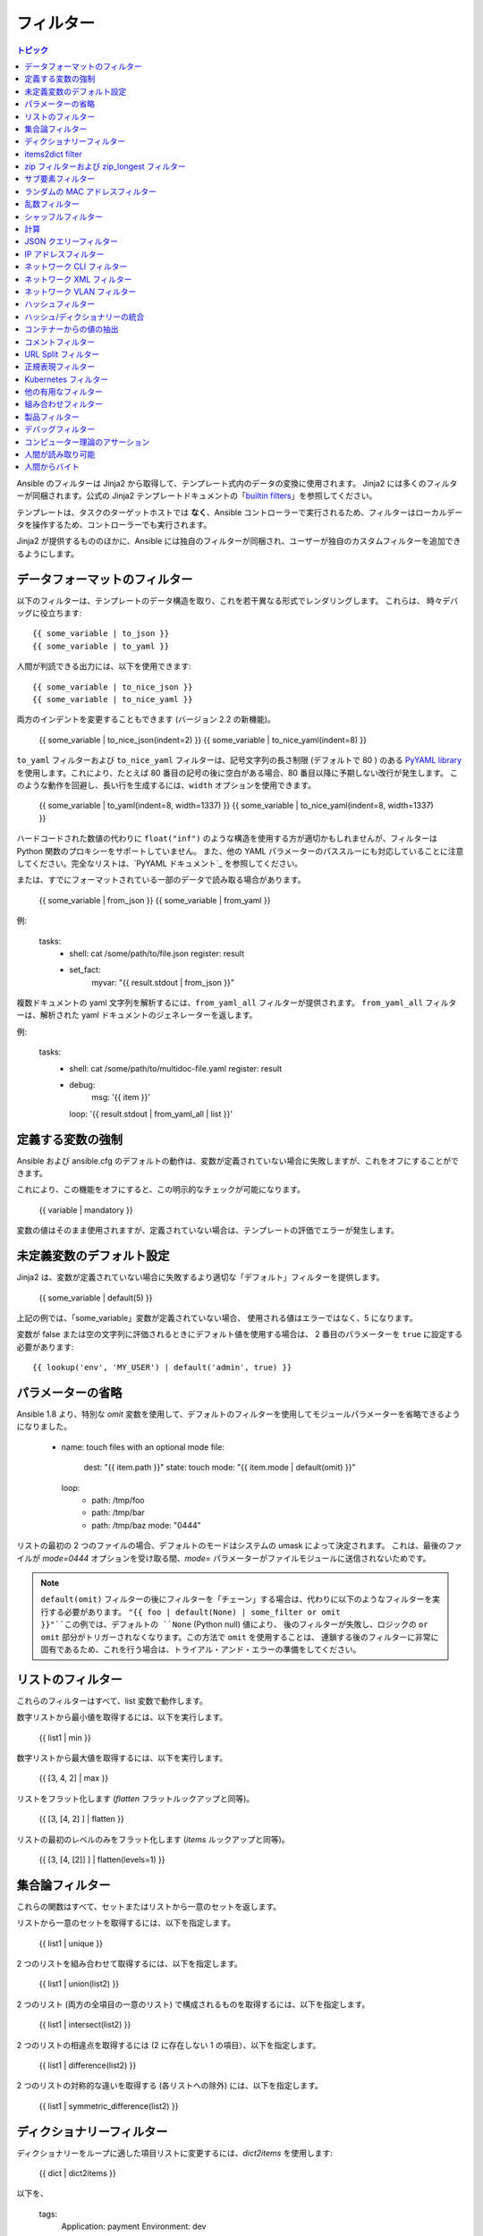 .. _playbooks_filters:

フィルター
-------

.. contents:: トピック


Ansible のフィルターは Jinja2 から取得して、テンプレート式内のデータの変換に使用されます。 Jinja2 には多くのフィルターが同梱されます。公式の Jinja2 テンプレートドキュメントの「`builtin filters`_」を参照してください。

テンプレートは、タスクのターゲットホストでは **なく**、Ansible コントローラーで実行されるため、フィルターはローカルデータを操作するため、コントローラーでも実行されます。

Jinja2 が提供するもののほかに、Ansible には独自のフィルターが同梱され、ユーザーが独自のカスタムフィルターを追加できるようにします。

.. _filters_for_formatting_data:

データフォーマットのフィルター
```````````````````````````

以下のフィルターは、テンプレートのデータ構造を取り、これを若干異なる形式でレンダリングします。 これらは、
時々デバッグに役立ちます::

    {{ some_variable | to_json }}
    {{ some_variable | to_yaml }}
    
人間が判読できる出力には、以下を使用できます::

    {{ some_variable | to_nice_json }}
    {{ some_variable | to_nice_yaml }}
    
両方のインデントを変更することもできます (バージョン 2.2 の新機能)。

    {{ some_variable | to_nice_json(indent=2) }}
    {{ some_variable | to_nice_yaml(indent=8) }}
    

``to_yaml`` フィルターおよび ``to_nice_yaml`` フィルターは、記号文字列の長さ制限 (デフォルトで 80 ) のある `PyYAML library`_ を使用します。これにより、たとえば 80 番目の記号の後に空白がある場合、80 番目以降に予期しない改行が発生します。
このような動作を回避し、長い行を生成するには、``width`` オプションを使用できます。

    {{ some_variable | to_yaml(indent=8, width=1337) }}
    {{ some_variable | to_nice_yaml(indent=8, width=1337) }}
    
ハードコードされた数値の代わりに ``float("inf")`` のような構造を使用する方が適切かもしれませんが、フィルターは Python 関数のプロキシーをサポートしていません。
また、他の YAML パラメーターのパススルーにも対応していることに注意してください。完全なリストは、`PyYAML ドキュメント`_ を参照してください。


または、すでにフォーマットされている一部のデータで読み取る場合があります。

    {{ some_variable | from_json }}
    {{ some_variable | from_yaml }}
    
例:

  tasks:
    - shell: cat /some/path/to/file.json
      register: result

    - set_fact:
        myvar: "{{ result.stdout | from_json }}"


.. versionadded:: 2.7

複数ドキュメントの yaml 文字列を解析するには、``from_yaml_all`` フィルターが提供されます。
``from_yaml_all`` フィルターは、解析された yaml ドキュメントのジェネレーターを返します。

例:

  tasks:
    - shell: cat /some/path/to/multidoc-file.yaml
      register: result
    - debug:
        msg: '{{ item }}'
      loop: '{{ result.stdout | from_yaml_all | list }}'


.. _forcing_variables_to_be_defined:

定義する変数の強制
```````````````````````````````

Ansible および ansible.cfg のデフォルトの動作は、変数が定義されていない場合に失敗しますが、これをオフにすることができます。

これにより、この機能をオフにすると、この明示的なチェックが可能になります。

    {{ variable | mandatory }}

変数の値はそのまま使用されますが、定義されていない場合は、テンプレートの評価でエラーが発生します。


.. _defaulting_undefined_variables:

未定義変数のデフォルト設定
``````````````````````````````

Jinja2 は、変数が定義されていない場合に失敗するより適切な「デフォルト」フィルターを提供します。

    {{ some_variable | default(5) }}

上記の例では、「some_variable」変数が定義されていない場合、
使用される値はエラーではなく、5 になります。

変数が false または空の文字列に評価されるときにデフォルト値を使用する場合は、
2 番目のパラメーターを ``true`` に設定する必要があります::

    {{ lookup('env', 'MY_USER') | default('admin', true) }}


.. _omitting_undefined_variables:

パラメーターの省略
```````````````````

Ansible 1.8 より、特別な `omit` 変数を使用して、デフォルトのフィルターを使用してモジュールパラメーターを省略できるようになりました。

    - name: touch files with an optional mode
      file:
        dest: "{{ item.path }}"
        state: touch
        mode: "{{ item.mode | default(omit) }}"
      loop:
        - path: /tmp/foo
        - path: /tmp/bar
        - path: /tmp/baz
          mode: "0444"
    
リストの最初の 2 つのファイルの場合、デフォルトのモードはシステムの umask によって決定されます。
これは、最後のファイルが `mode=0444` オプションを受け取る間、`mode=` パラメーターがファイルモジュールに送信されないためです。

.. note:: ``default(omit)`` フィルターの後にフィルターを「チェーン」する場合は、代わりに以下のようなフィルターを実行する必要があります。
      ``"{{ foo | default(None) | some_filter or omit }}"``この例では、デフォルトの ``None`` (Python null) 値により、
      後のフィルターが失敗し、ロジックの ``or omit`` 部分がトリガーされなくなります。この方法で ``omit`` を使用することは、
      連鎖する後のフィルターに非常に固有であるため、これを行う場合は、トライアル・アンド・エラーの準備をしてください。

.. _list_filters:

リストのフィルター
````````````

これらのフィルターはすべて、list 変数で動作します。

.. versionadded:: 1.8

数字リストから最小値を取得するには、以下を実行します。

    {{ list1 | min }}

数字リストから最大値を取得するには、以下を実行します。

    {{ [3, 4, 2] | max }}

.. versionadded:: 2.5

リストをフラット化します (`flatten` フラットルックアップと同等)。

    {{ [3, [4, 2] ] | flatten }}

リストの最初のレベルのみをフラット化します (`items` ルックアップと同等)。

    {{ [3, [4, [2]] ] | flatten(levels=1) }}


.. _set_theory_filters:

集合論フィルター
``````````````````
これらの関数はすべて、セットまたはリストから一意のセットを返します。

.. versionadded:: 1.4

リストから一意のセットを取得するには、以下を指定します。

    {{ list1 | unique }}

2 つのリストを組み合わせて取得するには、以下を指定します。

    {{ list1 | union(list2) }}

2 つのリスト (両方の全項目の一意のリスト) で構成されるものを取得するには、以下を指定します。

    {{ list1 | intersect(list2) }}

2 つのリストの相違点を取得するには (2 に存在しない 1 の項目）、以下を指定します。

    {{ list1 | difference(list2) }}

2 つのリストの対称的な違いを取得する (各リストへの除外) には、以下を指定します。

    {{ list1 | symmetric_difference(list2) }}


.. _dict_filter:

ディクショナリーフィルター
```````````

.. versionadded:: 2.6


ディクショナリーをループに適した項目リストに変更するには、`dict2items` を使用します:

    {{ dict | dict2items }}

以下を、

    tags:
      Application: payment
      Environment: dev

以下のように設定します::

    - key:Application
      value: payment
    - key:Environment
      value: dev

.. versionadded:: 2.8

``dict2items`` は、``key_name`` と ``value_name`` の 2 つのキーワード引数を受け入れ、変換に使用するキー名を設定できます。

    {{ files | dict2items(key_name='file', value_name='path') }}

以下を、

    files:
      users: /etc/passwd
      groups: /etc/group

以下のように設定します::

    - file: users
      path: /etc/passwd
    - file: groups
      path: /etc/group

items2dict filter
`````````````````

.. versionadded:: 2.7

このフィルターは、2 つのキーを持つディクショナリーのリストを 1 つのディクショナリーに変換し、それらのキーの値を ``key: value`` のペアにマッピングします。

    {{ tags | items2dict }}

以下を、

    tags:
      - key:Application
        value: payment
      - key:Environment
        value: dev

以下のように設定します::

    Application: payment
    Environment: dev

これは、``dict2items`` フィルターとは異なります。

``items2dict`` は、``key_name`` と ``value_name`` の 2 つのキーワード引数を受け入れ、変換に使用するキーの名前を設定できます。

    {{ tags | items2dict(key_name='key', value_name='value') }}


.. _zip_filter:

zip フィルターおよび zip_longest フィルター
```````````````````````````

.. versionadded:: 2.3

他のリストの要素を組み合わせるリストを取得するには、``zip`` を使用します::

    - name: give me list combo of two lists
      debug:
       msg: "{{ [1,2,3,4,5] | zip(['a','b','c','d','e','f']) | list }}"

    - name: give me shortest combo of two lists
      debug:
        msg: "{{ [1,2,3] | zip(['a','b','c','d','e','f']) | list }}"

すべてのリストを常に使い切るには、``zip_longest`` を使用します::

    - name: give me longest combo of three lists , fill with X
      debug:
        msg: "{{ [1,2,3] | zip_longest(['a','b','c','d','e','f'], [21, 22, 23], fillvalue='X') | list }}"


上記の ``items2dict`` フィルターの出力と同様に、これらのフィルターを使用して ``dict`` を作成できます。

    {{ dict(keys_list | zip(values_list)) }}

以下を、

    keys_list:
      - one
      - two
    values_list:
      - apple
      - orange

以下のように設定します::

    one: apple
    two: orange

サブ要素フィルター
``````````````````

.. versionadded:: 2.7

``subelements`` のルックアップと同様、オブジェクトとそのオブジェクトのサブ要素の値の積を生成します。

    {{ users | subelements('groups', skip_missing=True) }}

以下を、

    users:
    - name: alice
      authorized:
      - /tmp/alice/onekey.pub
      - /tmp/alice/twokey.pub
      groups:
      - wheel
      - docker
    - name: bob
      authorized:
      - /tmp/bob/id_rsa.pub
      groups:
      - docker

以下のように設定します::

    -
      - name: alice
        groups:
        - wheel
        - docker
        authorized:
        - /tmp/alice/onekey.pub
        - /tmp/alice/twokey.pub
      - wheel
    -
      - name: alice
        groups:
        - wheel
        - docker
        authorized:
        - /tmp/alice/onekey.pub
        - /tmp/alice/twokey.pub
      - docker
    -
      - name: bob
        authorized:
        - /tmp/bob/id_rsa.pub
        groups:
        - docker
      - docker

``loop`` でこのフィルターを使用する例::

    - name: Set authorized ssh key, extracting just that data from 'users'
      authorized_key:
        user: "{{ item.0.name }}"
        key: "{{ lookup('file', item.1) }}"
      loop: "{{ users | subelements('authorized') }}"
    
.. _random_mac_filter:

ランダムの MAC アドレスフィルター
`````````````````````````

.. versionadded:: 2.6

このフィルターは、文字列接頭辞からランダムな MAC アドレスを生成するために使用できます。

文字列接頭辞「52:54:00」で始まるランダムな MAC アドレスを取得するには、次のコマンドを実行します。

    "{{ '52:54:00' | random_mac }}"
    # => '52:54:00:ef:1c:03'

接頭辞の文字列で不具合が生じた場合は、フィルターによりエラーが生じることに注意してください。

Ansible バージョン 2.9 では、シードから乱数ジェネレーターを初期化することもできます。これにより、MAC アドレスをランダムで冪等な MAC アドレスを作成できます。

    "{{ '52:54:00' | random_mac(seed=inventory_hostname) }}"

.. _random_filter:

乱数フィルター
````````````````````

.. versionadded:: 1.6

このフィルターは、デフォルトの jinja2 ランダムフィルター (一連のアイテムからランダムなアイテムを返す) と同様に使用できますが、
範囲に基づいて乱数を生成することもできます。

リストからランダムなアイテムを取得するには、以下を指定します。

    "{{ ['a','b','c'] | random }}"
    # => 'c'

0 から指定された数字の間の乱数を取得するには、次のコマンドを実行します。

    "{{ 60 | random }} * * * * root /script/from/cron"
    # => '21 * * * * root /script/from/cron'

0 から 100 までの 10 のステップで乱数を取得します::

    {{ 101 | random(step=10) }}
    # => 70

0 から 100 までの 10 のステップで乱数を取得します::

    {{ 101 | random(1, 10) }}
    # => 31
    {{ 101 | random(start=1, step=10) }}
    # => 51

Ansible バージョン 2.3 では、シードから乱数ジェネレーターを初期化することもできます。これにより、random-but-idempotent (ランダムで冪等な数) を作成することができます。

    "{{ 60 | random(seed=inventory_hostname) }} * * * * root /script/from/cron"


シャッフルフィルター
``````````````

.. versionadded:: 1.8

このフィルターは、既存のリストをランダム化し、呼び出しごとに異なる順序を提供します。

既存の一覧からランダムなリストを取得するには、以下を実行します。

    {{ ['a','b','c'] | shuffle }}
    # => ['c','a','b']
    {{ ['a','b','c'] | shuffle }}
    # => ['b','c','a']

Ansible バージョン 2.3 では、リストを冪等にシャッフルすることもできます。必要なのは、シードだけです::

    {{ ['a','b','c'] | shuffle(seed=inventory_hostname) }}
    # => ['b','a','c']

「リスト可能」ではない項目と併用する場合は、noop であることに注意してください。それ以外の場合は、必ず一覧を返します。


.. _math_stuff:

計算
````

.. versionadded:: 1.9


対数を取得します (デフォルトは e)::

    {{ myvar | log }}

ベース 10 の対数を取得します::

    {{ myvar | log(10) }}

2 の累乗 (または 5)::

    {{ myvar | pow(2) }}
    {{ myvar | pow(5) }}
    
平方根または 5 番目::

    {{ myvar | root }}
    {{ myvar | root(5) }}
    
jinja2 にはすでに abs() や round() があります。

.. json_query_filter:

JSON クエリーフィルター
`````````````````

.. versionadded:: 2.2

場合によっては、JSON 形式の複雑なデータ構造になり、その中の小さなデータセットのみを抽出する必要があります。**json_query** フィルターを使用すると、複雑な JSON 構造をクエリーでき、ループ構造を使用してこれを繰り返すことができます。

.. note:: このフィルターは **jmespath** で構築され、同じ構文を使用できます。たとえば、`jmespath サンプル <http://jmespath.org/examples.html>`_ を参照してください。

ここで、以下のデータ構造を取ります。

    {
        "domain_definition": {
            "domain": {
                "cluster": [
                    {
                        "name": "cluster1"
                    },
                    {
                        "name": "cluster2"
                    }
                ],
                "server": [
                    {
                        "name": "server11",
                        "cluster": "cluster1",
                        "port": "8080"
                    },
                    {
                        "name": "server12",
                        "cluster": "cluster1",
                        "port": "8090"
                    },
                    {
                        "name": "server21",
                        "cluster": "cluster2",
                        "port": "9080"
                    },
                    {
                        "name": "server22",
                        "cluster": "cluster2",
                        "port": "9090"
                    }
                ],
                "library": [
                    {
                        "name": "lib1",
                        "target": "cluster1"
                    },
                    {
                        "name": "lib2",
                        "target": "cluster2"
                    }
                ]
            }
        }
    }
    
この構造からすべてのクラスターを抽出するには、以下のクエリーを使用できます::

    - name:"Display all cluster names"
      debug:
        var: item
      loop: "{{ domain_definition | json_query('domain.cluster[*].name') }}"

すべてのサーバー名に対しても同様です::

    - name:"Display all server names"
      debug:
        var: item
      loop: "{{ domain_definition | json_query('domain.server[*].name') }}"

以下の例では cluster1 からのポートを示しています::

    - name:"Display all ports from cluster1"
      debug:
        var: item
      loop: "{{ domain_definition | json_query(server_name_cluster1_query) }}"
      vars:
        server_name_cluster1_query: "domain.server[?cluster=='cluster1'].port"

.. note:: 変数を使用すると、クエリーの読み取りがより容易になります。

または、ポートをコンマ区切りの文字列で出力します。

    - name:"Display all ports from cluster1 as a string"
      debug:
        msg: "{{ domain_definition | json_query('domain.server[?cluster==`cluster1`].port') | join(', ') }}"

.. note:: ここでは、バッククォートを使用してリテラルを引用符で囲むと、引用符のエスケープが回避され、読みやすさが維持されます。

または、YAML `一重引用符エスケープ <https://yaml.org/spec/current.html#id2534365>`_ を使用します::

    - name:"Display all ports from cluster1"
      debug:
        var: item
      loop: "{{ domain_definition | json_query('domain.server[?cluster==''cluster1''].port') }}"

.. note:: YAML の単一引用符内で単一引用符をエスケープする場合は、単一引用符を 2 倍にします。

この例では、すべてのポートおよびクラスターの名前を持つハッシュマップを取得します。

    - name:"Display all server ports and names from cluster1"
      debug:
        var: item
      loop: "{{ domain_definition | json_query(server_name_cluster1_query) }}"
      vars:
        server_name_cluster1_query: "domain.server[?cluster=='cluster2'].{name: name, port: port}"

.. _ipaddr_filter:

IP アドレスフィルター
`````````````````

.. versionadded:: 1.9

文字列が有効な IP アドレスかどうかをテストするには、以下を実行します。

  {{ myvar | ipaddr }}

さらに、特定の IP プロトコルバージョンが必要です。

  {{ myvar | ipv4 }}
  {{ myvar | ipv6 }}

IP アドレスフィルターを使用して、
IP アドレスから特定の情報を抽出することもできます。たとえば、CIDR から IP アドレス自体を取得するには、以下を使用します::

  {{ '192.0.2.1/24' | ipaddr('address') }}

``ipaddr`` フィルターおよび完全な使用方法は、
「:ref:`playbooks_filters_ipaddr`」を参照してください。

.. _network_filters:

ネットワーク CLI フィルター
```````````````````

.. versionadded:: 2.4

ネットワークデバイスの CLI コマンドの出力を構造化された JSON 出力に変換するには、
``parse_cli`` フィルターを使用します::

    {{ output | parse_cli('path/to/spec') }}


``parse_cli`` フィルターは仕様ファイルを読み込み、
それを介してコマンド出力を渡し、JSON 出力を返します。YAML 仕様ファイルは、CLI 出力の解析方法を定義します。

仕様ファイルは有効なフォーマットの YAML である必要があります。 CLI の出力を解析する方法を定義し、
JSON データを返します。 以下は、
``show vlan`` コマンドからの出力を解析する有効な仕様ファイルの例です。

.. code-block:: yaml

   ---
   vars:
     vlan:
       vlan_id: "{{ item.vlan_id }}"
       name: "{{ item.name }}"
       enabled: "{{ item.state != 'act/lshut' }}"
       state: "{{ item.state }}"

   keys:
     vlans:
       value: "{{ vlan }}"
       items: "^(?P<vlan_id>\\d+)\\s+(?P<name>\\w+)\\s+(?P<state>active|act/lshut|suspended)"
     state_static:
       value: present


上記の仕様ファイルは、
解析された VLAN 情報を含むハッシュのリストである JSON データ構造を返します。

キーと値のディレクティブを使用して、
同じコマンドをハッシュに解析できます。 次に、
同じ ``show vlan`` コマンドを使用して出力を解析してハッシュ値にする方法の例を示します。

.. code-block:: yaml

   ---
   vars:
     vlan:
       key: "{{ item.vlan_id }}"
       values:
         vlan_id: "{{ item.vlan_id }}"
         name: "{{ item.name }}"
         enabled: "{{ item.state != 'act/lshut' }}"
         state: "{{ item.state }}"

   keys:
     vlans:
       value: "{{ vlan }}"
       items: "^(?P<vlan_id>\\d+)\\s+(?P<name>\\w+)\\s+(?P<state>active|act/lshut|suspended)"
     state_static:
       value: present


CLI コマンドを解析する別の一般的な使用例は、
大きなコマンドを解析可能なブロックに分割することです。 これは、``start_block`` ディレクティブおよび 
``end_block`` ディレクティブを使用して、コマンドを解析可能なブロックに分割することで実行できます。

.. code-block:: yaml

   ---
   vars:
     interface:
       name: "{{ item[0].match[0] }}"
       state: "{{ item[1].state }}"
       mode: "{{ item[2].match[0] }}"

   keys:
     interfaces:
       value: "{{ interface }}"
       start_block: "^Ethernet.*$"
       end_block: "^$"
       items:
         - "^(?P<name>Ethernet\\d\\/\\d*)"
         - "admin state is (?P<state>.+),"
         - "Port mode is (.+)"


上記の例では、``show interface`` の出力を
解析してハッシュのリストを作成します。

ネットワークフィルターは、
TextFSM ライブラリーを使用した CLI コマンドの出力の解析にも対応しています。 TextFSM で CLI 出力を解析するには、
以下のフィルターを使用します::

  {{ output.stdout[0] | parse_cli_textfsm('path/to/fsm') }}

TextFSM フィルターを使用するには、TextFSM ライブラリーをインストールする必要があります。

ネットワーク XML フィルター
```````````````````

.. versionadded:: 2.5

ネットワークデバイスコマンドの XML 出力を
構造化 JSON 出力に変換するには、``parse_xml`` フィルターを使用します::

  {{ output | parse_xml('path/to/spec') }}

``parse_xml`` フィルターは仕様ファイルを読み込み、
JSON 形式のコマンド出力を渡します。

仕様ファイルは有効なフォーマットの YAML である必要があります。XML 出力を解析して、
JSON データを返す方法を定義します。

以下は、
``show vlan | display xml`` コマンドの出力を解析します。

.. code-block:: yaml

   ---
   vars:
     vlan:
       vlan_id: "{{ item.vlan_id }}"
       name: "{{ item.name }}"
       desc: "{{ item.desc }}"
       enabled: "{{ item.state.get('inactive') != 'inactive' }}"
       state: "{% if item.state.get('inactive') == 'inactive'%} inactive {% else %} active {% endif %}"

   keys:
     vlans:
       value: "{{ vlan }}"
       top: configuration/vlans/vlan
       items:
         vlan_id: vlan-id
         name: name
         desc: description
         state: ".[@inactive='inactive']"


上記の仕様ファイルは、
解析された VLAN 情報を含むハッシュのリストである JSON データ構造を返します。

キーと値のディレクティブを使用して、
同じコマンドをハッシュに解析できます。 同じ ``show vlan | display xml`` コマンドを使用して、
出力をハッシュ値に解析する方法の例を次に示します。

.. code-block:: yaml

   ---
   vars:
     vlan:
       key: "{{ item.vlan_id }}"
       values:
           vlan_id: "{{ item.vlan_id }}"
           name: "{{ item.name }}"
           desc: "{{ item.desc }}"
           enabled: "{{ item.state.get('inactive') != 'inactive' }}"
           state: "{% if item.state.get('inactive') == 'inactive'%} inactive {% else %} active {% endif %}"

   keys:
     vlans:
       value: "{{ vlan }}"
       top: configuration/vlans/vlan
       items:
         vlan_id: vlan-id
         name: name
         desc: description
         state: ".[@inactive='inactive']"


``top`` の値は XML root ノードに対して相対的な値です。
以下の XML 出力例では、``top`` の値は ``configuration/vlans/vlan`` です。
これは root ノード (<rpc-reply>) に関連する XPath 式です。
``top`` 値の ``設定`` は、
最も遠くにあるコンテナノードであり、``vlan`` は最も近くにあるコンテナノードです。

``items`` は、
ユーザー定義の名前から、要素を選択する XPath 式にマップするキーと値のペアのディクショナリーです。Xpath 式は、``top`` に含まれる XPath 値の値を基準にしています。
たとえば、仕様ファイルの ``vlan_id`` はユーザー定義の名前で、その値 ``vlan-id`` は、
``top`` の XPath の値を基準にしています。

XML タグの属性は、XPath 式を使用して抽出できます。仕様の ``state`` の値は、
出力 XML の ``vlan`` タグの属性を取得するために使用される XPath 式です::

    <rpc-reply>
      <configuration>
        <vlans>
          <vlan inactive="inactive">
           <name>vlan-1</name>
           <vlan-id>200</vlan-id>
           <description>This is vlan-1</description>
          </vlan>
        </vlans>
      </configuration>
    </rpc-reply>

.. note:: サポートされる XPath 式の詳細は、`<https://docs.python.org/2/library/xml.etree.elementtree.html#xpath-support>`_ を参照してください。

ネットワーク VLAN フィルター
````````````````````

.. versionadded:: 2.8

``vlan_parser`` フィルターを使用して、
IOS のような VLAN リストルールに従って、ソートされていない VLAN 整数のリストを、整数のソートされた文字列リストに操作します。このリストには以下のプロパティーがあります。

* VLAN は昇順でリストされます。
* 3 つ以上の連続した VLAN はダッシュ付きでリストされます。
* リストの最初の行は、first_line_len 文字の長さになります。
* 後続のリスト行は、other_line_len 文字になります。

VLAN リストをソートするには、以下を実行します。

    {{ [3003, 3004, 3005, 100, 1688, 3002, 3999] | vlan_parser }}

この例では、以下のソートリストを示しています。

    ['100,1688,3002-3005,3999']


Jinja テンプレートの他の例:

    {% set parsed_vlans = vlans | vlan_parser %}
    switchport trunk allowed vlan {{ parsed_vlans[0] }}
    {% for i in range (1, parsed_vlans | count) %}
    switchport trunk allowed vlan add {{ parsed_vlans[i] }}

これにより、Cisco IOS タグ付けインターフェースで VLAN のリストを動的に生成できます。インターフェースに必要となる正確な VLAN リストを保存し、そのリストを設定用に実際に生成される解析された IOS 出力と比較できます。


.. _hash_filters:

ハッシュフィルター
```````````````

.. versionadded:: 1.9

文字列の sha1 ハッシュを取得するには、次のようになります。

    {{ 'test1' | hash('sha1') }}

文字列の md5 ハッシュを取得するには、次のようになります。

    {{ 'test1' | hash('md5') }}

文字列のチェックサムを取得します。

    {{ 'test2' | checksum }}

その他のハッシュ (プラットフォームに依存)::

    {{ 'test2' | hash('blowfish') }}

sha512 パスワードハッシュ (任意の salt) を取得するには、次のようになります。

    {{ 'passwordsaresecret' | password_hash('sha512') }}

特定の salt を持つ sha256 パスワードハッシュを取得するには、次のようになります。

    {{ 'secretpassword' | password_hash('sha256', 'mysecretsalt') }}

システムごとに一意のハッシュを生成する冪等な方法は、実行間で一貫性のある salt を使用することです。

    {{ 'secretpassword' | password_hash('sha512', 65534 | random(seed=inventory_hostname) | string) }}

使用可能なハッシュタイプは、ansible を実行しているマスターシステムに依存し、
「ハッシュ」は hashlib に依存し、password_hash は passlib に依存します (https://passlib.readthedocs.io/en/stable/lib/passlib.hash.html)。

.. versionadded:: 2.7

ハッシュタイプによっては、rounds パラメーターを指定できるものもあります。

    {{ 'secretpassword' | password_hash('sha256', 'mysecretsalt', rounds=10000) }}

.. _combine_filter:

ハッシュ/ディクショナリーの統合
`````````````````````````````

.. versionadded:: 2.0

`combine` フィルターにより、ハッシュをマージできます。たとえば、
次は 1 つのハッシュ内のキーをオーバーライドします。

    {{ {'a':1, 'b':2} | combine({'b':3}) }}

生成されるハッシュは、以下のようになります::

    {'a':1, 'b':3}

フィルターは、オプションの `recursive=True` パラメーターも受け入れ、
最初のハッシュのキーをオーバーライドするだけでなく、
ネストされたハッシュに再帰し、それらのキーもマージします。

.. code-block:: jinja

    {{ {'a':{'foo':1, 'bar':2}, 'b':2} | combine({'a':{'bar':3, 'baz':4}}, recursive=True) }}

これにより、以下のようになります::

    {'a':{'foo':1, 'bar':3, 'baz':4}, 'b':2}

フィルターは複数の引数を使用してマージすることもできます::

    {{ a | combine(b, c, d) }}

この場合、`d` のキーは `c` のキーをオーバーライドし、
`b` のキーをオーバーライドします。

この動作は、
`ansible.cfg` の `hash_behaviour` 設定の値に依存しません。

.. _extract_filter:

コンテナーからの値の抽出
`````````````````````````````````

.. versionadded:: 2.1

`extract` フィルターは、インデックスリストから、
コンテナーの値リスト (ハッシュまたはアレイ) へマップするために使用されます。

    {{ [0,2] | map('extract', ['x','y','z']) | list }}
    {{ ['x','y'] | map('extract', {'x':42, 'y':31}) | list }}

上記の式の結果は、以下のようになります::

    ['x', 'z']
    [42, 31]

フィルターは別の引数を取ることができます::

    {{ groups['x'] | map('extract', hostvars, 'ec2_ip_address') | list }}

これは、グループ「x」のホストのリストを取得し、`hostvars` でそれを検索してから、
結果の `ec2_ip_address` を検索します。最終結果は、
グループの「x」にあるホストの IP アドレスリストです。

フィルター内の 3 番目の引数は、
コンテナー内の再帰的な検索のためのリストでもあります。

    {{ ['a'] | map('extract', b, ['x','y']) | list }}

これにより、`b['a']['x']['y']` の値が含まれるリストが返されます。

.. _comment_filter:

コメントフィルター
``````````````

.. versionadded:: 2.0

`comment` フィルターにより、
選択したコメントのスタイルでテキストを飾ることができます。たとえば、次のものが、

    {{ "Plain style (default)" | comment }}

次の出力を生成します。

.. code-block:: text

    #
    # Plain style (default)
    #

同様の方法で、C (``//...``)、
C ブロック (``/*...*/``)、Erlang (``%...``) および XML (``<!--...-->``) にスタイルを適用できます。

    {{ "C style" | comment('c') }}
    {{ "C block style" | comment('cblock') }}
    {{ "Erlang style" | comment('erlang') }}
    {{ "XML style" | comment('xml') }}
    
上記のいずれにも含まれていない特定のコメント文字が必要な場合は、
次のようにカスタマイズできます::

  {{ "My Special Case" | comment(decoration="! ") }}

次を生成します。

.. code-block:: text

  !
  !My Special Case
  !

コメントスタイルを完全にカスタマイズすることもできます::

    {{ "Custom style" | comment('plain', prefix='#######\n#', postfix='#\n#######\n   ###\n    #') }}

これにより、以下の出力が作成されます。

.. code-block:: text

    #######
    #
    # Custom style
    #
    #######
       ###
        #

フィルターは、任意の Ansible 変数に適用することもできます。たとえば、
``ansible_managed`` 変数の出力をより読みやすいものにするには、
``ansible.cfg`` ファイルの定義を以下のように変更します。

.. code-block:: jinja

    [defaults]

    ansible_managed = This file is managed by Ansible.%n
      template: {file}
      date: %Y-%m-%d %H:%M:%S
      user: {uid}
      host: {host}

次に、`comment` フィルターで変数を使用します。

    {{ ansible_managed | comment }}

これは、次の出力を生成します。

.. code-block:: sh

    #
    # This file is managed by Ansible.
    #
    # template: /home/ansible/env/dev/ansible_managed/roles/role1/templates/test.j2
    # date: 2015-09-10 11:02:58
    # user: ansible
    # host: myhost
    #


.. _other_useful_filters:

URL Split フィルター
`````````````````

.. versionadded:: 2.4

``urlsplit`` フィルターは、フラグメント、ホスト名、netloc、パスワード、パス、ポート、クエリー、スキーム、およびユーザー名を URL から抽出します。引数なしでは、すべてのフィールドのディクショナリーを返します::

    {{ "http://user:password@www.acme.com:9000/dir/index.html?query=term#fragment" | urlsplit('hostname') }}
    # => 'www.acme.com'

    {{ "http://user:password@www.acme.com:9000/dir/index.html?query=term#fragment" | urlsplit('netloc') }}
    # => 'user:password@www.acme.com:9000'

    {{ "http://user:password@www.acme.com:9000/dir/index.html?query=term#fragment" | urlsplit('username') }}
    # => 'user'

    {{ "http://user:password@www.acme.com:9000/dir/index.html?query=term#fragment" | urlsplit('password') }}
    # => 'password'

    {{ "http://user:password@www.acme.com:9000/dir/index.html?query=term#fragment" | urlsplit('path') }}
    # => '/dir/index.html'

    {{ "http://user:password@www.acme.com:9000/dir/index.html?query=term#fragment" | urlsplit('port') }}
    # => '9000'

    {{ "http://user:password@www.acme.com:9000/dir/index.html?query=term#fragment" | urlsplit('scheme') }}
    # => 'http'

    {{ "http://user:password@www.acme.com:9000/dir/index.html?query=term#fragment" | urlsplit('query') }}
    # => 'query=term'

    {{ "http://user:password@www.acme.com:9000/dir/index.html?query=term#fragment" | urlsplit('fragment') }}
    # => 'fragment'

    {{ "http://user:password@www.acme.com:9000/dir/index.html?query=term#fragment" | urlsplit }}
    # =>
    #   {
    #       "fragment": "fragment",
    #       "hostname": "www.acme.com",
    #       "netloc": "user:password@www.acme.com:9000",
    #       "password": "password",
    #       "path": "/dir/index.html",
    #       "port": 9000,
    #       "query": "query=term",
    #       "scheme": "http",
    #       "username": "user"
    #   }


正規表現フィルター
``````````````````````````

正規表現で文字列を検索するには、「regex_search」フィルターを使用します::

    # search for "foo" in "foobar"
    {{ 'foobar' | regex_search('(foo)') }}

    # will return empty if it cannot find a match
    {{ 'ansible' | regex_search('(foobar)') }}

    # case insensitive search in multiline mode
    {{ 'foo\nBAR' | regex_search("^bar", multiline=True, ignorecase=True) }}


正規表現のすべてのマッチを検索するには、「regex_findall」フィルターを使用します。

    # Return a list of all IPv4 addresses in the string
    {{ 'Some DNS servers are 8.8.8.8 and 8.8.4.4' | regex_findall('\\b(?:[0-9]{1,3}\\.){3}[0-9]{1,3}\\b') }}
    

文字列のテキストを正規表現に置き換えるには、「regex_replace」フィルターを使用します。

    # convert "ansible" to "able"
    {{ 'ansible' | regex_replace('^a.*i(.*)$', 'a\\1') }}

    # convert "foobar" to "bar"
    {{ 'foobar' | regex_replace('^f.*o(.*)$', '\\1') }}

    # convert "localhost:80" to "localhost, 80" using named groups
    {{ 'localhost:80' | regex_replace('^(?P<host>.+):(?P<port>\\d+)$', '\\g<host>, \\g<port>') }}

    # convert "localhost:80" to "localhost"
    {{ 'localhost:80' | regex_replace(':80') }}

.. note:: 文字列全体と一致させるために ``*`` を使用している場合は、必ず正規表現を開始/終了アンカーでラップアラウンドしてください。
   たとえば、``^(.*)$`` で一致する結果は常に 1 つだけで、一部の Python バージョンでは、``(.*)`` は文字列全体と最後の空の文字列に一致します。
   つまり、2つの置換が行われます。

    # add "https://" prefix to each item in a list
    GOOD:
    {{ hosts | map('regex_replace', '^(.*)$', 'https://\\1') | list }}
    {{ hosts | map('regex_replace', '(.+)', 'https://\\1') | list }}
    {{ hosts | map('regex_replace', '^', 'https://') | list }}

    BAD:
    {{ hosts | map('regex_replace', '(.*)', 'https://\\1') | list }}

    # append ':80' to each item in a list
    GOOD:
    {{ hosts | map('regex_replace', '^(.*)$', '\\1:80') | list }}
    {{ hosts | map('regex_replace', '(.+)', '\\1:80') | list }}
    {{ hosts | map('regex_replace', '$', ':80') | list }}

    BAD:
    {{ hosts | map('regex_replace', '(.*)', '\\1:80') | list }}

.. note:: Ansible 2.0 よりも前のバージョンでは、(「key=value」の引数を簡単にするのではなく)「regex_replace」フィルターが YAML 引数内の変数で使用された場合は、
   次に、2 つのバックスラッシュ (```` ) ではなく、4 つのバックスラッシュ (``\`` ) で逆参照 (``\1`` など) をエスケープする必要があります。

.. versionadded:: 2.0

標準の Python 正規表現内で特殊文字をエスケープするには、「regex_escape」フィルターを使用します (デフォルトの re_type='python' オプションを使用)。

    # convert '^f.*o(.*)$' to '\^f\.\*o\(\.\*\)\$'
    {{ '^f.*o(.*)$' | regex_escape() }}

.. versionadded:: 2.8

POSIX 基本正規表現内で特殊文字をエスケープするには、re_type='posix_basic' オプションで「regex_escape」フィルターを使用します。

    # convert '^f.*o(.*)$' to '\^f\.\*o(\.\*)\$'
    {{ '^f.*o(.*)$' | regex_escape('posix_basic') }}


Kubernetes フィルター
``````````````````

「k8s_config_resource_name」フィルターを使用して、
Kubernetes ConfigMap または Secret の名前を取得します。

    {{ configmap_resource_definition | k8s_config_resource_name }}

これは、Pod 仕様のハッシュを参照するために使用できます。

    my_secret:
      kind: Secret
      name: my_secret_name

    deployment_resource:
      kind: Deployment
      spec:
        template:
          spec:
            containers:
            - envFrom:
                - secretRef:
                    name: {{ my_secret | k8s_config_resource_name }}

.. versionadded:: 2.8

他の有用なフィルター
````````````````````

シェルの使用に引用符を追加するには、以下を行います。

    - shell: echo {{ string_value | quote }}

true で 1 つの値を使用し、false で別の値を使用するには、以下を指定します (バージョン1.9の新機能)::

    {{ (name == "John") | ternary('Mr','Ms') }}

true で 1 つの値、false で 1 つの値、null で 3 番目の値を使用するには、以下を指定します (バージョン 2.8 の新機能)::

   {{ enabled | ternary('no shutdown', 'shutdown', omit) }}

リストを文字列に連結するには、以下を指定します::

    {{ list | join(" ") }}

「/etc/asdf/foo.txt」から「foo.txt」のように、ファイルパスの最後の名前を取得するには、以下を指定します::

    {{ path | basename }}

ウィンドウスタイルのファイルパスの最後の名前を取得するには、以下を指定します (バージョン 2.0 の新機能)::

    {{ path | win_basename }}

Windows ドライブの文字を残りのファイルパスから分離するには、以下を指定します (バージョン 2.0 の新機能)。

    {{ path | win_splitdrive }}

Windows ドライブの文字のみを取得するには、以下を指定します::

    {{ path | win_splitdrive | first }}

ドライブ文字なしで残りのパスを取得するには、以下を指定します::

    {{ path | win_splitdrive | last }}

ディレクトリーをパスから取得するには、以下を指定します::

    {{ path | dirname }}

Windows パスからディレクトリーを取得するには、以下を指定します (バージョン 2.0 の新機能)::

    {{ path | win_dirname }}

チルド (`~`) 文字を含むパスを拡張するには、以下を指定します (バージョン 1.5 の新機能)::

    {{ path | expanduser }}

環境変数を含むパスを拡張するには、以下を指定します::

    {{ path | expandvars }}

.. note:: `expandvars` は、ローカル変数を拡張します。リモートパスで使用するとエラーが発生する可能性があります。

.. versionadded:: 2.6

リンクの実際のパスを取得するには、以下を指定します (バージョン 1.8 の新機能)::

    {{ path | realpath }}

リンクの相対パスを取得するには、開始点から以下を行います (バージョン 1.7 の新機能)::

    {{ path | relpath('/etc') }}

パスまたはファイル名のルートおよび拡張を取得するには、以下を指定します (バージョン 2.0 の新機能)::

    # with path == 'nginx.conf' the return would be ('nginx', '.conf')
    {{ path | splitext }}

Base64 でエンコードされた文字列を使用するには、以下を指定します::

    {{ encoded | b64decode }}
    {{ decoded | string | b64encode }}
    
バージョン 2.6 では、使用するエンコーディングのタイプを定義できます。デフォルトは ``utf-8`` です::

    {{ encoded | b64decode(encoding='utf-16-le') }}
    {{ decoded | string | b64encode(encoding='utf-16-le') }}
    
.. note:: ``文字列`` フィルターは Python 2 にのみ必要で、エンコードするテキストがユニコード文字列であることを確認します。
    b64encode より前のフィルターを使用しないと、間違った値がエンコードされます。

.. versionadded:: 2.6

文字列から UUID を作成するには、以下を指定します (バージョン 1.9 の新機能)::

    {{ hostname | to_uuid }}

vars_prompt から文字列を「True」として入力し、
システムがそれがブール値であることを認識していない場合など、特定の型として値をキャストするには、以下を指定します。

   - debug:
       msg: test
     when: some_string_value | bool

.. versionadded:: 1.6

複雑な変数のリストで、各項目から 1 つの属性を使用するには、「map」フィルターを使用します (詳細は `Jinja2 map() docs`_ を参照してください)。

    # get a comma-separated list of the mount points (e.g. "/,/mnt/stuff") on a host
    {{ ansible_mounts | map(attribute='mount') | join(',') }}

文字列から日付オブジェクトを取得するには、`to_datetime` フィルターを使用します (2.2 の新しいバージョン)。

    # Get total amount of seconds between two dates. Default date format is %Y-%m-%d %H:%M:%S but you can pass your own format
    {{ (("2016-08-14 20:00:12" | to_datetime) - ("2015-12-25" | to_datetime('%Y-%m-%d'))).total_seconds()  }}

    # Get remaining seconds after delta has been calculated. NOTE: This does NOT convert years, days, hours, etc to seconds. For that, use total_seconds()
    {{ (("2016-08-14 20:00:12" | to_datetime) - ("2016-08-14 18:00:00" | to_datetime)).seconds  }}
    # This expression evaluates to "12" and not "132". Delta is 2 hours, 12 seconds

    # get amount of days between two dates. This returns only number of days and discards remaining hours, minutes, and seconds
    {{ (("2016-08-14 20:00:12" | to_datetime) - ("2015-12-25" | to_datetime('%Y-%m-%d'))).days  }}

.. versionadded:: 2.4

文字列 (shell date コマンドの場合のように) を使用して日付をフォーマットするには、「strftime」フィルターを使用します::

    # Display year-month-day
    {{ '%Y-%m-%d' | strftime }}

    # Display hour:min:sec
    {{ '%H:%M:%S' | strftime }}

    # Use ansible_date_time.epoch fact
    {{ '%Y-%m-%d %H:%M:%S' | strftime(ansible_date_time.epoch) }}

    # Use arbitrary epoch value
    {{ '%Y-%m-%d' | strftime(0) }}          # => 1970-01-01
    {{ '%Y-%m-%d' | strftime(1441357287) }} # => 2015-09-04

.. note:: 文字列のすべての可能性を取得するには、https://docs.python.org/2/library/time.html\#time.strftime を確認します。

組み合わせフィルター
````````````````````

.. versionadded:: 2.3

このフィルターセットは、組み合わせたリストを返します。
リストの順列を取得するには、以下を実行します。

    - name: give me largest permutations (order matters)
      debug:
        msg: "{{ [1,2,3,4,5] | permutations | list }}"

    - name: give me permutations of sets of three
      debug:
        msg: "{{ [1,2,3,4,5] | permutations(3) | list }}"

組み合わせには常にセットサイズが必要です::

    - name: give me combinations for sets of two
      debug:
        msg: "{{ [1,2,3,4,5] | combinations(2) | list }}"


:ref:`zip_filter` も参照してください。

製品フィルター
```````````````

製品フィルターは、入力反復可能な `デカルト製品 <https://docs.python.org/3/library/itertools.html#itertools.product>`_ を返します。

これはジェネレーター式のネストされた for-loops とほぼ同等です。

例::

  - name: generate multiple hostnames
    debug:
      msg: "{{ ['foo', 'bar'] | product(['com']) | map('join', '.') | join(',') }}"

これにより、以下のようになります::

    { "msg": "foo.com,bar.com" }


デバッグフィルター
`````````````````

.. versionadded:: 2.3

``type_debug`` フィルターを使用して、変数の基礎となる Python タイプを表示します。
これは、
変数の正確なタイプを知る必要がある状況でのデバッグに役立ちます。

    {{ myvar | type_debug }}


コンピューター理論のアサーション
```````````````````````````

``human_readable`` 関数および ``human_to_bytes`` 関数を使用すると、
Playbook をテストして、タスクで適切なサイズ形式を使用していることを確認できます。
コンピューターにバイト形式を提供し、人が読める形式を提供していることを確認してください。

人間が読み取り可能
``````````````

指定の文字列が人が判読できるかどうかをアサートします。

例::

  - name:"Human Readable"
    assert:
      that:
        - '"1.00 Bytes" == 1|human_readable'
        - '"1.00 bits" == 1|human_readable(isbits=True)'
        - '"10.00 KB" == 10240|human_readable'
        - '"97.66 MB" == 102400000|human_readable'
        - '"0.10 GB" == 102400000|human_readable(unit="G")'
        - '"0.10 Gb" == 102400000|human_readable(isbits=True, unit="G")'

これにより、以下のようになります::

    { "changed": false, "msg":"All assertions passed" }

人間からバイト
``````````````

指定した文字列をバイト形式で返します。

例::

  - name: "Human to Bytes"
    assert:
      that:
        - "{{'0'|human_to_bytes}}        == 0"
        - "{{'0.1'|human_to_bytes}}      == 0"
        - "{{'0.9'|human_to_bytes}}      == 1"
        - "{{'1'|human_to_bytes}}        == 1"
        - "{{'10.00 KB'|human_to_bytes}} == 10240"
        - "{{   '11 MB'|human_to_bytes}} == 11534336"
        - "{{  '1.1 GB'|human_to_bytes}} == 1181116006"
        - "{{'10.00 Kb'|human_to_bytes(isbits=True)}} == 10240"

これにより、以下のようになります::

    { "changed": false, "msg":"All assertions passed" }


通常、便利なフィルターは、新しい Ansible リリースごとに追加されます。 開発ドキュメントには、
独自のプラグインを作成して Ansibleフィルターを拡張する方法が示されていますが、
一般的には、新しいフィルターをコアに追加して、誰でも使用できるようにすることが推奨されます。

.. _Jinja2 map() docs: http://jinja.pocoo.org/docs/dev/templates/#map

.. _builtin filters: http://jinja.pocoo.org/docs/templates/#builtin-filters

.. _PyYAML library: https://pyyaml.org/

.. _PyYAML documentation: https://pyyaml.org/wiki/PyYAMLDocumentation


.. seealso::

   :ref:`about_playbooks`
       Playbook の概要
   :ref:`playbooks_conditionals`
       Playbook の条件付きステートメント
   :ref:`playbooks_variables`
       変数の詳細
   :ref:`playbooks_loops`
       Playbook でのループ
   :ref:`playbooks_reuse_roles`
       ロール別の Playbook の組織
   :ref:`playbooks_best_practices`
       Playbook のベストプラクティス
   `ユーザーメーリングリスト <https://groups.google.com/group/ansible-devel>`_
       ご質問はございますか。 Google Group をご覧ください。
   `irc.freenode.net <http://irc.freenode.net>`_
       IRC チャットチャンネル \#ansible
